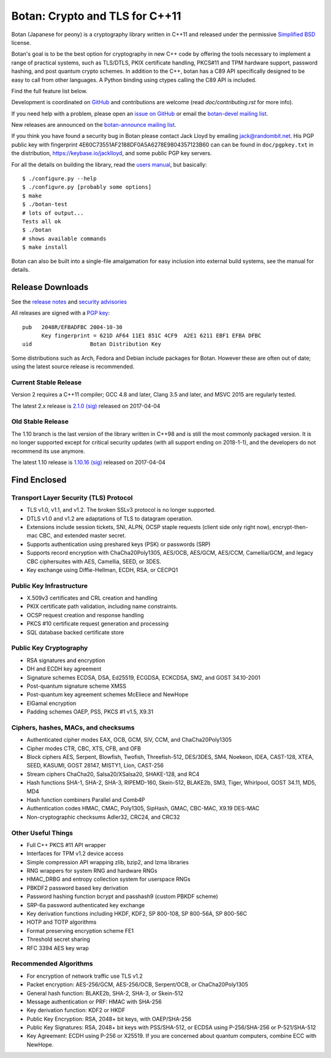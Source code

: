 Botan: Crypto and TLS for C++11
========================================

Botan (Japanese for peony) is a cryptography library written in C++11
and released under the permissive `Simplified BSD
<https://botan.randombit.net/license.txt>`_ license.

Botan's goal is to be the best option for cryptography in new C++ code by
offering the tools necessary to implement a range of practical systems, such as
TLS/DTLS, PKIX certificate handling, PKCS#11 and TPM hardware support, password
hashing, and post quantum crypto schemes. In addition to the C++, botan has a
C89 API specifically designed to be easy to call from other languages. A Python
binding using ctypes calling the C89 API is included.

Find the full feature list below.

Development is coordinated on `GitHub <https://github.com/randombit/botan>`_
and contributions are welcome (read `doc/contributing.rst` for more info).

If you need help with a problem, please open an `issue on GitHub
<https://github.com/randombit/botan/issues>`_ or email the
`botan-devel mailing list
<https://lists.randombit.net/mailman/listinfo/botan-devel/>`_.

New releases are announced on the
`botan-announce mailing list
<https://lists.randombit.net/mailman/listinfo/botan-announce/>`_.

If you think you have found a security bug in Botan please contact
Jack Lloyd by emailing jack@randombit.net. His PGP public key with
fingerprint 4E60C73551AF2188DF0A5A6278E9804357123B60 can can be found
in ``doc/pgpkey.txt`` in the distribution,
https://keybase.io/jacklloyd, and some public PGP key servers.

.. highlight:: none

For all the details on building the library, read the
`users manual <https://botan.randombit.net/manual>`_, but basically::

  $ ./configure.py --help
  $ ./configure.py [probably some options]
  $ make
  $ ./botan-test
  # lots of output...
  Tests all ok
  $ ./botan
  # shows available commands
  $ make install

Botan can also be built into a single-file amalgamation for easy inclusion into
external build systems, see the manual for details.

.. image:: https://travis-ci.org/randombit/botan.svg?branch=master
    :target: https://travis-ci.org/randombit/botan
    :alt: Travis CI status

.. image:: https://ci.appveyor.com/api/projects/status/n9f94dljd03j2lce/branch/master?svg=true
    :target: https://ci.appveyor.com/project/randombit/botan/branch/master
    :alt: AppVeyor CI status

.. image:: https://circleci.com/gh/randombit/botan.svg?style=shield
    :target: https://circleci.com/gh/randombit/botan
    :alt: CircleCI status

.. image:: https://botan-ci.kullo.net/badge
    :target: https://botan-ci.kullo.net/
    :alt: Kullo CI status

.. image:: https://codecov.io/github/randombit/botan/coverage.svg?branch=master
    :target: https://codecov.io/github/randombit/botan
    :alt: Code coverage report

.. image:: https://scan.coverity.com/projects/624/badge.svg
    :target: https://scan.coverity.com/projects/624
    :alt: Coverity results

.. image:: https://sonarqube.com/api/badges/gate?key=botan
    :target: https://sonarqube.com/dashboard/index/botan
    :alt: Sonarqube analysis

.. image:: https://bestpractices.coreinfrastructure.org/projects/531/badge
    :target: https://bestpractices.coreinfrastructure.org/projects/531
    :alt: CII Best Practices statement

Release Downloads
^^^^^^^^^^^^^^^^^^^^^^^^^^^^^^^^^^^^^^^^

See the `release notes <https://botan.randombit.net/news.html>`_ and
`security advisories <https://botan.randombit.net/security.html>`_

All releases are signed with a
`PGP key <https://botan.randombit.net/pgpkey.txt>`_::

  pub   2048R/EFBADFBC 2004-10-30
        Key fingerprint = 621D AF64 11E1 851C 4CF9  A2E1 6211 EBF1 EFBA DFBC
  uid                  Botan Distribution Key

Some distributions such as Arch, Fedora and Debian include packages
for Botan. However these are often out of date; using the latest
source release is recommended.

Current Stable Release
----------------------------------------

Version 2 requires a C++11 compiler; GCC 4.8 and later, Clang 3.5 and
later, and MSVC 2015 are regularly tested.

The latest 2.x release is
`2.1.0 <https://botan.randombit.net/releases/Botan-2.1.0.tgz>`_
`(sig) <https://botan.randombit.net/releases/Botan-2.1.0.tgz.asc>`_
released on 2017-04-04

Old Stable Release
----------------------------------------

The 1.10 branch is the last version of the library written in C++98 and is still
the most commonly packaged version. It is no longer supported except for
critical security updates (with all support ending on 2018-1-1), and the
developers do not recommend its use anymore.

The latest 1.10 release is
`1.10.16 <https://botan.randombit.net/releases/Botan-1.10.16.tgz>`_
`(sig) <https://botan.randombit.net/releases/Botan-1.10.16.tgz.asc>`_
released on 2017-04-04

Find Enclosed
^^^^^^^^^^^^^^^^^^^^^^^^^^^^^^^^^^^^^^^^

Transport Layer Security (TLS) Protocol
----------------------------------------

* TLS v1.0, v1.1, and v1.2. The broken SSLv3 protocol is no longer supported.
* DTLS v1.0 and v1.2 are adaptations of TLS to datagram operation.
* Extensions include session tickets, SNI, ALPN, OCSP staple requests (client
  side only right now), encrypt-then-mac CBC, and extended master secret.
* Supports authentication using preshared keys (PSK) or passwords (SRP)
* Supports record encryption with ChaCha20Poly1305, AES/OCB, AES/GCM, AES/CCM,
  Camellia/GCM, and legacy CBC ciphersuites with AES, Camellia, SEED, or 3DES.
* Key exchange using Diffie-Hellman, ECDH, RSA, or CECPQ1

Public Key Infrastructure
----------------------------------------

* X.509v3 certificates and CRL creation and handling
* PKIX certificate path validation, including name constraints.
* OCSP request creation and response handling
* PKCS #10 certificate request generation and processing
* SQL database backed certificate store

Public Key Cryptography
----------------------------------------

* RSA signatures and encryption
* DH and ECDH key agreement
* Signature schemes ECDSA, DSA, Ed25519, ECGDSA, ECKCDSA, SM2, and GOST 34.10-2001
* Post-quantum signature scheme XMSS
* Post-quantum key agreement schemes McEliece and NewHope
* ElGamal encryption
* Padding schemes OAEP, PSS, PKCS #1 v1.5, X9.31

Ciphers, hashes, MACs, and checksums
----------------------------------------

* Authenticated cipher modes EAX, OCB, GCM, SIV, CCM, and ChaCha20Poly1305
* Cipher modes CTR, CBC, XTS, CFB, and OFB
* Block ciphers AES, Serpent, Blowfish, Twofish, Threefish-512,
  DES/3DES, SM4, Noekeon, IDEA, CAST-128, XTEA, SEED, KASUMI, GOST 28147,
  MISTY1, Lion, CAST-256
* Stream ciphers ChaCha20, Salsa20/XSalsa20, SHAKE-128, and RC4
* Hash functions SHA-1, SHA-2, SHA-3, RIPEMD-160, Skein-512,
  BLAKE2b, SM3, Tiger, Whirlpool, GOST 34.11, MD5, MD4
* Hash function combiners Parallel and Comb4P
* Authentication codes HMAC, CMAC, Poly1305, SipHash, GMAC, CBC-MAC, X9.19 DES-MAC
* Non-cryptographic checksums Adler32, CRC24, and CRC32

Other Useful Things
----------------------------------------

* Full C++ PKCS #11 API wrapper
* Interfaces for TPM v1.2 device access
* Simple compression API wrapping zlib, bzip2, and lzma libraries
* RNG wrappers for system RNG and hardware RNGs
* HMAC_DRBG and entropy collection system for userspace RNGs
* PBKDF2 password based key derivation
* Password hashing function bcrypt and passhash9 (custom PBKDF scheme)
* SRP-6a password authenticated key exchange
* Key derivation functions including HKDF, KDF2, SP 800-108, SP 800-56A, SP 800-56C
* HOTP and TOTP algorithms
* Format preserving encryption scheme FE1
* Threshold secret sharing
* RFC 3394 AES key wrap

Recommended Algorithms
----------------------------------------

* For encryption of network traffic use TLS v1.2
* Packet encryption: AES-256/GCM, AES-256/OCB, Serpent/OCB, or ChaCha20Poly1305
* General hash function: BLAKE2b, SHA-2, SHA-3, or Skein-512
* Message authentication or PRF: HMAC with SHA-256
* Key derivation function: KDF2 or HKDF
* Public Key Encryption: RSA, 2048+ bit keys, with OAEP/SHA-256
* Public Key Signatures: RSA, 2048+ bit keys with PSS/SHA-512,
  or ECDSA using P-256/SHA-256 or P-521/SHA-512
* Key Agreement: ECDH using P-256 or X25519. If you are concerned
  about quantum computers, combine ECC with NewHope.
